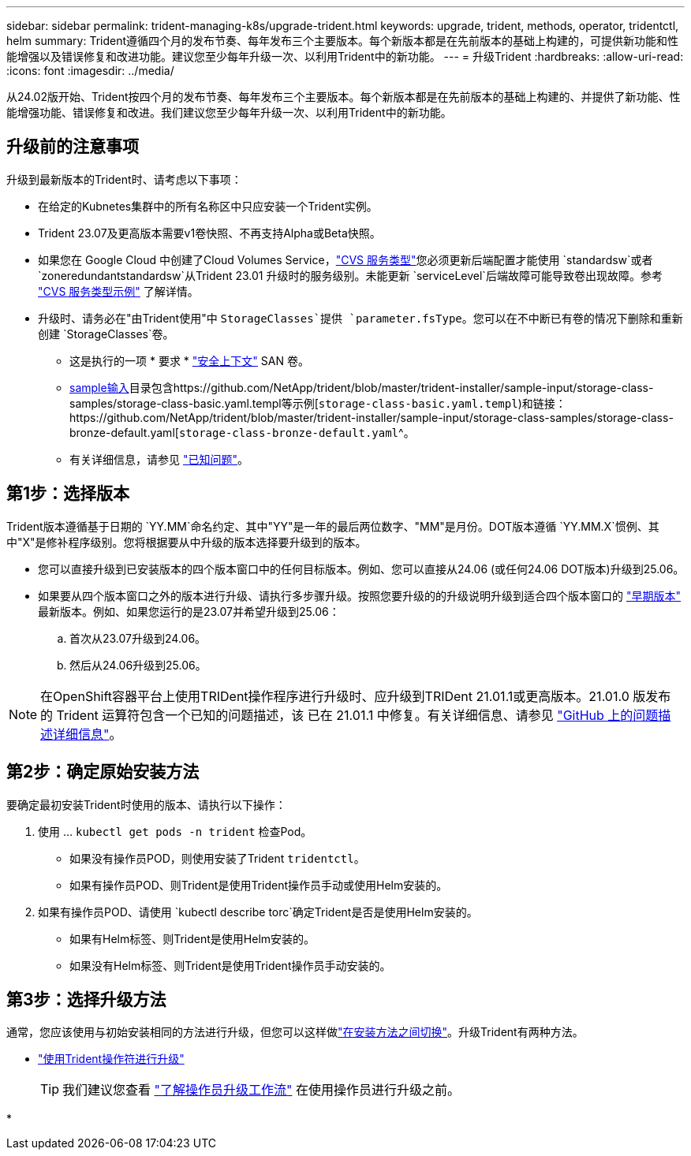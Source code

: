 ---
sidebar: sidebar 
permalink: trident-managing-k8s/upgrade-trident.html 
keywords: upgrade, trident, methods, operator, tridentctl, helm 
summary: Trident遵循四个月的发布节奏、每年发布三个主要版本。每个新版本都是在先前版本的基础上构建的，可提供新功能和性能增强以及错误修复和改进功能。建议您至少每年升级一次、以利用Trident中的新功能。 
---
= 升级Trident
:hardbreaks:
:allow-uri-read: 
:icons: font
:imagesdir: ../media/


[role="lead"]
从24.02版开始、Trident按四个月的发布节奏、每年发布三个主要版本。每个新版本都是在先前版本的基础上构建的、并提供了新功能、性能增强功能、错误修复和改进。我们建议您至少每年升级一次、以利用Trident中的新功能。



== 升级前的注意事项

升级到最新版本的Trident时、请考虑以下事项：

* 在给定的Kubnetes集群中的所有名称区中只应安装一个Trident实例。
* Trident 23.07及更高版本需要v1卷快照、不再支持Alpha或Beta快照。
* 如果您在 Google Cloud 中创建了Cloud Volumes Service，link:../trident-use/gcp.html#learn-about-trident-support-for-cloud-volumes-service-for-google-cloud["CVS 服务类型"]您必须更新后端配置才能使用 `standardsw`或者 `zoneredundantstandardsw`从Trident 23.01 升级时的服务级别。未能更新 `serviceLevel`后端故障可能导致卷出现故障。参考 link:../trident-use/gcp.html#cvs-service-type-examples["CVS 服务类型示例"] 了解详情。
* 升级时、请务必在"由Trident使用"中 `StorageClasses`提供 `parameter.fsType`。您可以在不中断已有卷的情况下删除和重新创建 `StorageClasses`卷。
+
** 这是执行的一项 * 要求 * https://kubernetes.io/docs/tasks/configure-pod-container/security-context/["安全上下文"^] SAN 卷。
** https://github.com/NetApp/trident/tree/master/trident-installer/sample-input[sample输入^]目录包含https://github.com/NetApp/trident/blob/master/trident-installer/sample-input/storage-class-samples/storage-class-basic.yaml.templ等示例[`storage-class-basic.yaml.templ`^)和链接：https://github.com/NetApp/trident/blob/master/trident-installer/sample-input/storage-class-samples/storage-class-bronze-default.yaml[`storage-class-bronze-default.yaml`^。
** 有关详细信息，请参见 link:../trident-rn.html["已知问题"]。






== 第1步：选择版本

Trident版本遵循基于日期的 `YY.MM`命名约定、其中"YY"是一年的最后两位数字、"MM"是月份。DOT版本遵循 `YY.MM.X`惯例、其中"X"是修补程序级别。您将根据要从中升级的版本选择要升级到的版本。

* 您可以直接升级到已安装版本的四个版本窗口中的任何目标版本。例如、您可以直接从24.06 (或任何24.06 DOT版本)升级到25.06。
* 如果要从四个版本窗口之外的版本进行升级、请执行多步骤升级。按照您要升级的的升级说明升级到适合四个版本窗口的 link:../earlier-versions.html["早期版本"] 最新版本。例如、如果您运行的是23.07并希望升级到25.06：
+
.. 首次从23.07升级到24.06。
.. 然后从24.06升级到25.06。





NOTE: 在OpenShift容器平台上使用TRIDent操作程序进行升级时、应升级到TRIDent 21.01.1或更高版本。21.01.0 版发布的 Trident 运算符包含一个已知的问题描述，该 已在 21.01.1 中修复。有关详细信息、请参见 https://github.com/NetApp/trident/issues/517["GitHub 上的问题描述详细信息"^]。



== 第2步：确定原始安装方法

要确定最初安装Trident时使用的版本、请执行以下操作：

. 使用 ... `kubectl get pods -n trident` 检查Pod。
+
** 如果没有操作员POD，则使用安装了Trident `tridentctl`。
** 如果有操作员POD、则Trident是使用Trident操作员手动或使用Helm安装的。


. 如果有操作员POD、请使用 `kubectl describe torc`确定Trident是否是使用Helm安装的。
+
** 如果有Helm标签、则Trident是使用Helm安装的。
** 如果没有Helm标签、则Trident是使用Trident操作员手动安装的。






== 第3步：选择升级方法

通常，您应该使用与初始安装相同的方法进行升级，但您可以这样做link:../trident-get-started/kubernetes-deploy.html#moving-between-installation-methods["在安装方法之间切换"]。升级Trident有两种方法。

* link:upgrade-operator.html["使用Trident操作符进行升级"]
+

TIP: 我们建议您查看 link:upgrade-operator-overview.html["了解操作员升级工作流"] 在使用操作员进行升级之前。

* 

